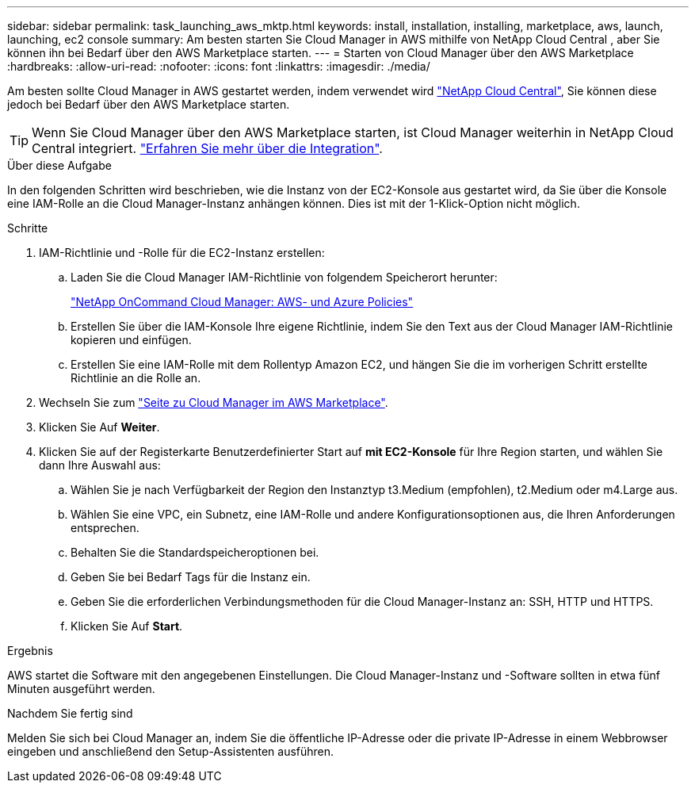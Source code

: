 ---
sidebar: sidebar 
permalink: task_launching_aws_mktp.html 
keywords: install, installation, installing, marketplace, aws, launch, launching, ec2 console 
summary: Am besten starten Sie Cloud Manager in AWS mithilfe von NetApp Cloud Central , aber Sie können ihn bei Bedarf über den AWS Marketplace starten. 
---
= Starten von Cloud Manager über den AWS Marketplace
:hardbreaks:
:allow-uri-read: 
:nofooter: 
:icons: font
:linkattrs: 
:imagesdir: ./media/


[role="lead"]
Am besten sollte Cloud Manager in AWS gestartet werden, indem verwendet wird https://cloud.netapp.com["NetApp Cloud Central"^], Sie können diese jedoch bei Bedarf über den AWS Marketplace starten.


TIP: Wenn Sie Cloud Manager über den AWS Marketplace starten, ist Cloud Manager weiterhin in NetApp Cloud Central integriert. link:concept_cloud_central.html["Erfahren Sie mehr über die Integration"].

.Über diese Aufgabe
In den folgenden Schritten wird beschrieben, wie die Instanz von der EC2-Konsole aus gestartet wird, da Sie über die Konsole eine IAM-Rolle an die Cloud Manager-Instanz anhängen können. Dies ist mit der 1-Klick-Option nicht möglich.

.Schritte
. IAM-Richtlinie und -Rolle für die EC2-Instanz erstellen:
+
.. Laden Sie die Cloud Manager IAM-Richtlinie von folgendem Speicherort herunter:
+
https://mysupport.netapp.com/cloudontap/iampolicies["NetApp OnCommand Cloud Manager: AWS- und Azure Policies"^]

.. Erstellen Sie über die IAM-Konsole Ihre eigene Richtlinie, indem Sie den Text aus der Cloud Manager IAM-Richtlinie kopieren und einfügen.
.. Erstellen Sie eine IAM-Rolle mit dem Rollentyp Amazon EC2, und hängen Sie die im vorherigen Schritt erstellte Richtlinie an die Rolle an.


. Wechseln Sie zum https://aws.amazon.com/marketplace/pp/B018REK8QG["Seite zu Cloud Manager im AWS Marketplace"^].
. Klicken Sie Auf *Weiter*.
. Klicken Sie auf der Registerkarte Benutzerdefinierter Start auf *mit EC2-Konsole* für Ihre Region starten, und wählen Sie dann Ihre Auswahl aus:
+
.. Wählen Sie je nach Verfügbarkeit der Region den Instanztyp t3.Medium (empfohlen), t2.Medium oder m4.Large aus.
.. Wählen Sie eine VPC, ein Subnetz, eine IAM-Rolle und andere Konfigurationsoptionen aus, die Ihren Anforderungen entsprechen.
.. Behalten Sie die Standardspeicheroptionen bei.
.. Geben Sie bei Bedarf Tags für die Instanz ein.
.. Geben Sie die erforderlichen Verbindungsmethoden für die Cloud Manager-Instanz an: SSH, HTTP und HTTPS.
.. Klicken Sie Auf *Start*.




.Ergebnis
AWS startet die Software mit den angegebenen Einstellungen. Die Cloud Manager-Instanz und -Software sollten in etwa fünf Minuten ausgeführt werden.

.Nachdem Sie fertig sind
Melden Sie sich bei Cloud Manager an, indem Sie die öffentliche IP-Adresse oder die private IP-Adresse in einem Webbrowser eingeben und anschließend den Setup-Assistenten ausführen.
